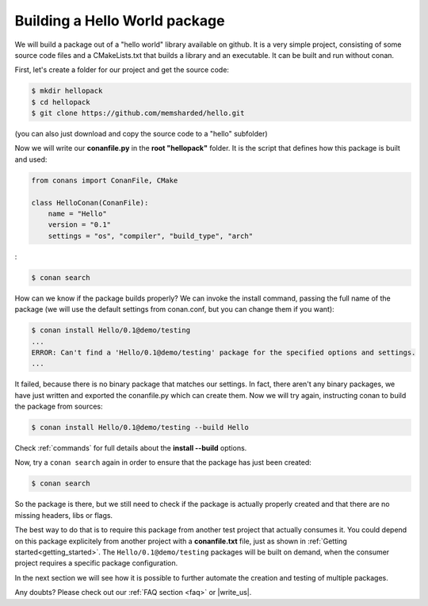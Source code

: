 .. _building_hello_world:

Building a Hello World package
==============================

We will build a package out of a "hello world" library available on github.
It is a very simple project, consisting of some source code files and a CMakeLists.txt
that builds a library and an executable. It can be built and run without conan.

First, let's create a folder for our project and get the source code:

.. code-block:: bash

   $ mkdir hellopack
   $ cd hellopack
   $ git clone https://github.com/memsharded/hello.git

(you can also just download and copy the source code to a "hello" subfolder)
   

Now we will write our **conanfile.py** in the **root "hellopack"** folder.
It is the script that defines how this package is built and used:

.. code-block:: python
   
   from conans import ConanFile, CMake
   
   class HelloConan(ConanFile):
       name = "Hello"
       version = "0.1"
       settings = "os", "compiler", "build_type", "arch"
:

.. code-block:: bash

   $ conan search


How can we know if the package builds properly? We can invoke the install command, passing
the full name of the package (we will use the default settings from conan.conf, but you can change
them if you want):

.. code-block:: bash

   $ conan install Hello/0.1@demo/testing
   ...
   ERROR: Can't find a 'Hello/0.1@demo/testing' package for the specified options and settings.
   ...


It failed, because there is no binary package that matches our settings. In fact, there aren't
any binary packages, we have just written and exported the conanfile.py which can create them. Now we will
try again, instructing conan to build the package from sources:

.. code-block:: bash

   $ conan install Hello/0.1@demo/testing --build Hello
   
   
Check :ref:`commands` for full details about the **install --build** options.

Now, try a ``conan search`` again in order to ensure that the package has just been created:

.. code-block:: bash

   $ conan search
   
So the package is there, but we still need to check if the package is actually properly created and
that there are no missing headers, libs or flags.

The best way to do that is to require this package from another test project that actually consumes it.
You could depend on this package explicitely from another project with a **conanfile.txt** file,
just as shown in :ref:`Getting started<getting_started>`. The ``Hello/0.1@demo/testing`` packages
will be built on demand, when the consumer project requires a specific package configuration.

In the next section we will see how it is possible to further automate the creation and testing of
multiple packages.
   



Any doubts? Please check out our :ref:`FAQ section <faq>` or |write_us|.


.. |write_us| raw:: html

   <a href="mailto:info@conan.io" target="_blank">write us</a>
